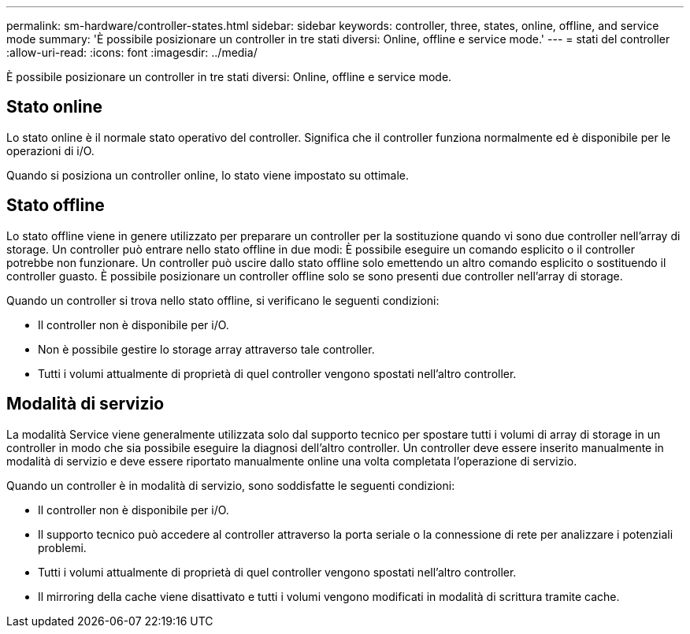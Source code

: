 ---
permalink: sm-hardware/controller-states.html 
sidebar: sidebar 
keywords: controller, three, states, online, offline, and service mode 
summary: 'È possibile posizionare un controller in tre stati diversi: Online, offline e service mode.' 
---
= stati del controller
:allow-uri-read: 
:icons: font
:imagesdir: ../media/


[role="lead"]
È possibile posizionare un controller in tre stati diversi: Online, offline e service mode.



== Stato online

Lo stato online è il normale stato operativo del controller. Significa che il controller funziona normalmente ed è disponibile per le operazioni di i/O.

Quando si posiziona un controller online, lo stato viene impostato su ottimale.



== Stato offline

Lo stato offline viene in genere utilizzato per preparare un controller per la sostituzione quando vi sono due controller nell'array di storage. Un controller può entrare nello stato offline in due modi: È possibile eseguire un comando esplicito o il controller potrebbe non funzionare. Un controller può uscire dallo stato offline solo emettendo un altro comando esplicito o sostituendo il controller guasto. È possibile posizionare un controller offline solo se sono presenti due controller nell'array di storage.

Quando un controller si trova nello stato offline, si verificano le seguenti condizioni:

* Il controller non è disponibile per i/O.
* Non è possibile gestire lo storage array attraverso tale controller.
* Tutti i volumi attualmente di proprietà di quel controller vengono spostati nell'altro controller.




== Modalità di servizio

La modalità Service viene generalmente utilizzata solo dal supporto tecnico per spostare tutti i volumi di array di storage in un controller in modo che sia possibile eseguire la diagnosi dell'altro controller. Un controller deve essere inserito manualmente in modalità di servizio e deve essere riportato manualmente online una volta completata l'operazione di servizio.

Quando un controller è in modalità di servizio, sono soddisfatte le seguenti condizioni:

* Il controller non è disponibile per i/O.
* Il supporto tecnico può accedere al controller attraverso la porta seriale o la connessione di rete per analizzare i potenziali problemi.
* Tutti i volumi attualmente di proprietà di quel controller vengono spostati nell'altro controller.
* Il mirroring della cache viene disattivato e tutti i volumi vengono modificati in modalità di scrittura tramite cache.

